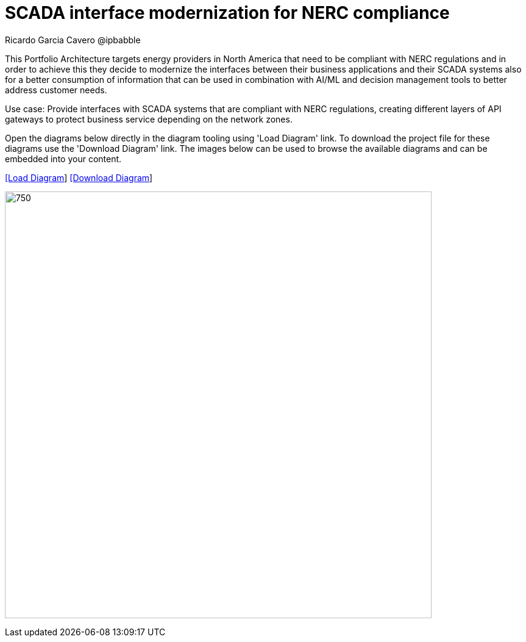 = SCADA interface modernization for NERC compliance
Ricardo Garcia Cavero @ipbabble
:homepage: https://gitlab.com/redhatdemocentral/portfolio-architecture-examples
:imagesdir: images
:icons: font
:source-highlighter: prettify


This Portfolio Architecture targets energy providers in North America that need to be compliant with NERC regulations and in order to achieve this they decide to modernize the interfaces between their business applications and their SCADA systems also for a better consumption of information that can be used in combination with AI/ML and decision management tools to better address customer needs. 

Use case: Provide interfaces with SCADA systems that are compliant with NERC regulations, creating different layers of API gateways to protect business service depending on the network zones.

Open the diagrams below directly in the diagram tooling using 'Load Diagram' link. To download the project file for these diagrams use
the 'Download Diagram' link. The images below can be used to browse the available diagrams and can be embedded into your content.


--
https://redhatdemocentral.gitlab.io/portfolio-architecture-tooling/index.html?#/portfolio-architecture-examples/projects/scada-nerc-compliance.drawio[[Load Diagram]]
https://gitlab.com/redhatdemocentral/portfolio-architecture-examples/-/raw/main/diagrams/scada-nerc-compliance.draw.io?inline=false[[Download Diagram]]
--
--
image:intro-marketectures/scada-nerc.png[750,700]
--
